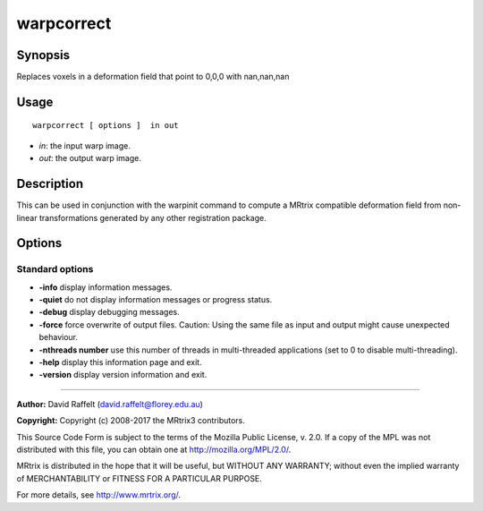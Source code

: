 .. _warpcorrect:

warpcorrect
===================

Synopsis
--------

Replaces voxels in a deformation field that point to 0,0,0 with nan,nan,nan

Usage
--------

::

    warpcorrect [ options ]  in out

-  *in*: the input warp image.
-  *out*: the output warp image.

Description
-----------

This can be used in conjunction with the warpinit command to compute a MRtrix compatible deformation field from non-linear transformations generated by any other registration package.

Options
-------

Standard options
^^^^^^^^^^^^^^^^

-  **-info** display information messages.

-  **-quiet** do not display information messages or progress status.

-  **-debug** display debugging messages.

-  **-force** force overwrite of output files. Caution: Using the same file as input and output might cause unexpected behaviour.

-  **-nthreads number** use this number of threads in multi-threaded applications (set to 0 to disable multi-threading).

-  **-help** display this information page and exit.

-  **-version** display version information and exit.

--------------



**Author:** David Raffelt (david.raffelt@florey.edu.au)

**Copyright:** Copyright (c) 2008-2017 the MRtrix3 contributors.

This Source Code Form is subject to the terms of the Mozilla Public
License, v. 2.0. If a copy of the MPL was not distributed with this
file, you can obtain one at http://mozilla.org/MPL/2.0/.

MRtrix is distributed in the hope that it will be useful,
but WITHOUT ANY WARRANTY; without even the implied warranty
of MERCHANTABILITY or FITNESS FOR A PARTICULAR PURPOSE.

For more details, see http://www.mrtrix.org/.


